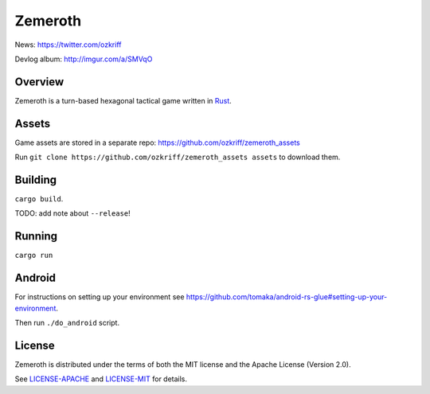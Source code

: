 
Zemeroth
========

|license|_


News: https://twitter.com/ozkriff

Devlog album: http://imgur.com/a/SMVqO


Overview
--------

Zemeroth is a turn-based hexagonal tactical game written in Rust_.

.. image:: http://i.imgur.com/EEtIxGp.png

.. image:: https://i.imgur.com/x84lNey.gif

Assets
------

Game assets are stored in a separate repo:
https://github.com/ozkriff/zemeroth_assets

Run ``git clone https://github.com/ozkriff/zemeroth_assets assets``
to download them.


Building
--------

``cargo build``.

TODO: add note about ``--release``!


Running
-------

``cargo run``


Android
-------

For instructions on setting up your environment see
https://github.com/tomaka/android-rs-glue#setting-up-your-environment.

Then run ``./do_android`` script.


License
-------

Zemeroth is distributed under the terms of both
the MIT license and the Apache License (Version 2.0).

See `LICENSE-APACHE`_ and `LICENSE-MIT`_ for details.


.. |license| image:: https://img.shields.io/badge/license-MIT_or_Apache_2.0-blue.svg
.. _Rust: https://rust-lang.org
.. _LICENSE-MIT: LICENSE-MIT
.. _LICENSE-APACHE: LICENSE-APACHE

